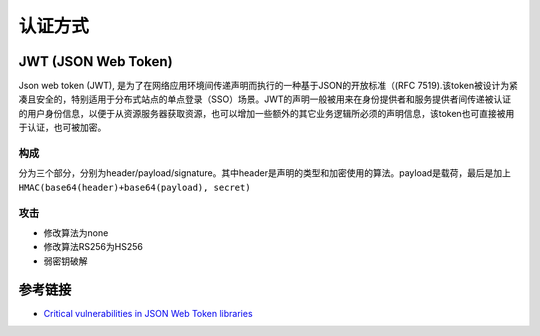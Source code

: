 认证方式
================================


JWT (JSON Web Token)
--------------------------------

Json web token (JWT), 是为了在网络应用环境间传递声明而执行的一种基于JSON的开放标准（(RFC 7519).该token被设计为紧凑且安全的，特别适用于分布式站点的单点登录（SSO）场景。JWT的声明一般被用来在身份提供者和服务提供者间传递被认证的用户身份信息，以便于从资源服务器获取资源，也可以增加一些额外的其它业务逻辑所必须的声明信息，该token也可直接被用于认证，也可被加密。

构成
~~~~~~~~~~~~~~~~~~~~~~~~~~~~~~~
分为三个部分，分别为header/payload/signature。其中header是声明的类型和加密使用的算法。payload是载荷，最后是加上 ``HMAC(base64(header)+base64(payload), secret)``

攻击
~~~~~~~~~~~~~~~~~~~~~~~~~~~~~~~
- 修改算法为none
- 修改算法RS256为HS256
- 弱密钥破解

参考链接
--------------------------------
- `Critical vulnerabilities in JSON Web Token libraries <https://auth0.com/blog/critical-vulnerabilities-in-json-web-token-libraries/>`_